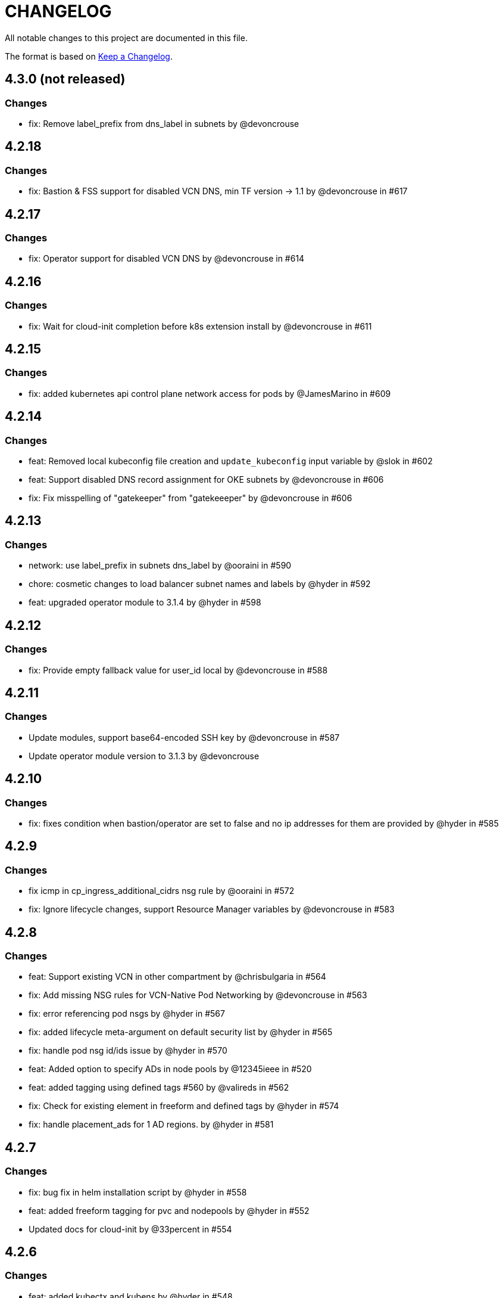 = CHANGELOG
:idprefix:
:idseparator: *

:uri-changelog: http://keepachangelog.com/
All notable changes to this project are documented in this file.

The format is based on {uri-changelog}[Keep a Changelog].

== 4.3.0 (not released)
=== Changes
* fix: Remove label_prefix from dns_label in subnets by @devoncrouse

== 4.2.18
=== Changes
* fix: Bastion & FSS support for disabled VCN DNS, min TF version -> 1.1 by @devoncrouse in #617

== 4.2.17
=== Changes
* fix: Operator support for disabled VCN DNS by @devoncrouse in #614

== 4.2.16
=== Changes
* fix: Wait for cloud-init completion before k8s extension install by @devoncrouse in #611

== 4.2.15
=== Changes
* fix: added kubernetes api control plane network access for pods by @JamesMarino in #609

== 4.2.14
=== Changes
* feat: Removed local kubeconfig file creation and `update_kubeconfig` input variable by @slok in #602
* feat: Support disabled DNS record assignment for OKE subnets by @devoncrouse in #606
* fix: Fix misspelling of "gatekeeper" from "gatekeeeper" by @devoncrouse in #606

== 4.2.13
=== Changes
* network: use label_prefix in subnets dns_label by @ooraini in #590
* chore: cosmetic changes to load balancer subnet names and labels by @hyder in #592
* feat: upgraded operator module to 3.1.4 by @hyder in #598

== 4.2.12
=== Changes
* fix: Provide empty fallback value for user_id local by @devoncrouse in #588

== 4.2.11
=== Changes
* Update modules, support base64-encoded SSH key by @devoncrouse in #587
* Update operator module version to 3.1.3 by @devoncrouse

== 4.2.10
=== Changes
* fix: fixes condition when bastion/operator are set to false and no ip addresses for them are provided by @hyder in #585

== 4.2.9
=== Changes
* fix icmp in cp_ingress_additional_cidrs nsg rule by @ooraini in #572
* fix: Ignore lifecycle changes, support Resource Manager variables by @devoncrouse in #583

== 4.2.8
=== Changes
* feat: Support existing VCN in other compartment by @chrisbulgaria in #564
* fix: Add missing NSG rules for VCN-Native Pod Networking by @devoncrouse in #563
* fix: error referencing pod nsgs by @hyder in #567
* fix: added lifecycle meta-argument on default security list by @hyder in #565
* fix: handle pod nsg id/ids issue by @hyder in #570
* feat: Added option to specify ADs in node pools by @12345ieee in #520
* feat: added tagging using defined tags #560 by @valireds in #562
* fix: Check for existing element in freeform and defined tags by @hyder in #574
* fix: handle placement_ads for 1 AD regions. by @hyder in #581

== 4.2.7
=== Changes
* fix: bug fix in helm installation script by @hyder in #558
* feat: added freeform tagging for pvc and nodepools by @hyder in #552
* Updated docs for cloud-init by @33percent in #554

== 4.2.6
=== Changes
* feat: added kubectx and kubens by @hyder in #548
* Support for VCN Native Pod Networking by @hyder in #542
* feat: added output for all nsg ids in a map. Previous nsg outputs are deprecated by @hyder in #550

== 4.2.5
=== Changes
* docs: Reuse VCN by @karthicgit in #524
* docs: updated instruction for when using the remote module from by @hyder in #531
* docs: updated architecture diagrams by @hyder in #533
* feat adopt new DRG module by @snafuz in #546

== 4.2.4
=== Changes
* feat: added support for OKE images for faster worker node provisioning by @hyder in #529

== 4.2.3
=== Changes
* create_policies variable to turn off any potential policy creation tempt (#325) by @slmjy in #442
* fix: cloudinit changes to allow user to pass custom script by @karthicgit in #502
* Optional VCN by @nlamirault in #467
* fix: remove freeform tags iam.tf by @karthicgit in #523
* feat: upgraded default Kubernetes version to v1.23.4 by @hyder in #526

== 4.2.2
=== Changes
* fix: added default fss subnet in subnets variable by @karthicgit in #513
* fix: added rule for internal lb. by @hyder in #504
* fix: autonomous cloud-init template should not be used by @hyder in #517

== 4.2.1
=== Changes
* fix: changed oci provider namespace in submodules by @hyder in #508

== 4.2.0
=== Changes
* feat: renamed kms_key_id to cluster_kms_key_id to avoid confusion. by @hyder in #487
* feat: Added fss storage module. by @karthicgit in #491
* fix: Added additional rule to workers nsg to allow ssh by @hyder in #498
* removed null resource for localkubeconfig and helm by @karthicgit in #500
* feat: upgrade VCN module to 3.4.0 by @snafuz in #486
* changed provider to oracle/oci by @hyder in #506

== 4.1.6 
=== Changes
* docs: updated dependencies chart by @hyder in #482
* feat: Added support for cloud-init in node pools by @hyder in #484
* feat: Added support for expanding boot volume size of worker nodes by @hyder in #484

== 4.1.5
=== Changes
* fix: fixed empty policy issue and added oke-tags to freeform_tags in terraform.tfvars.example by @KSN2510 in #477

== 4.1.4
=== Changes
* feat: Added support for adding boot/block volume and in-transit encryption for Operator by @KSN2510 in #472

== 4.1.3
=== Changes
* fix: Policies added for nodepool's boot volume and block volume encryption by @KSN2510 in #461
* feat: Updated the version of Operator from 3.0.1 to 3.0.2 by @KSN2510 in #463

== 4.1.2
=== Changes
* feat: dynamically generate the OCIR url using the region name by @snafuz in #454
* feat: Added support for in-transit encryption in OKE and custom kms_key for boot volume encryption support by @KSN2510 in #456

== 4.1.1
=== Changes
* fix: File provisioner path ~ changed to /home/opc by @karthicgit in #451
* fix: Change default Kubernetes version to v1.21.5 by @karthicgit in #453

== 4.1.0
=== Changes
* feat: added OPA Gatekeeper by @karthicgit in #439
* updated the operator version to 3.0.1 from 3.0.0 to disable OSMS by @KSN2510 in #444
* feat: added support for new OCI regions: Milan, Stockholm, Abu Dhabi and Vinhedo by @snafuz in #441
* feat: upgraded olcne package so we can have latest version of kubectl by @hyder in #446

== 4.0.4
=== Changes
* fix: added 1 additional rule to allow egress traffic for load balancer health checks to work by @snafuz in #438

== 4.0.3
=== Changes
* others: added example for automated Verrazzano installation. Closes #435 by @hyder in https://github.com/oracle-terraform-modules/terraform-oci-oke/pull/437/files
* feat: enhancements to token_helper for kubectl. Closes #429 by @hyder in #432
* fix: Created bin directory in /home/opc before moving token_helper script there. by @hyder in #437

== 4.0.2
=== Changes
* others: added 3rd party attributions by @hyder in #428
* fix: added 1 additional rule to allow control plane to be accessed by specified list of cidr blocks by @hyder in #431

== 4.0.1
=== Changes
* Added home provider argument in remote module usage example (#421)

=== New Features
* Added Marseille, Singapore and Jerusalem as supported regions (#423)

== 4.0.0
=== Breaking changes
* Set minimum version to Terraform 1.0.0
* Removed base module and use vcn, bastion and operator modules directly
* Renamed and standardized all control variables
* Removed deprecated template provider dependencies
* Made bastion and operator modules conditional
* Removed identity parameters in between modules to improve reusability
* Renamed okenetwork submodule to network
* Created a new submodule (extensions) and moved all scripts and extra things there
* Moved dynamic group and policy for kms into oke module
* Added a 30s delay between policy creation for kms and cluster creation to allow for global propagation
* Added a home provider in oke module for dynamic group and policy creation
* Changed from security list to NSGs for better flexibility and security (#398)

=== Changes
* Changed default Kubernetes version to v1.20.11 and removed v1.16.8, v1.17.9 from docs.
* Added support for GPU and ARM shapes (#302)
* VCN module upgraded to VCN 3.0.0. This allows supporting multiple cidr blocks (#360)
* Bastion and operator sub-modules upgraded to 3.0.0 (#183)
* kubeconfig on operator always uses PRIVATE_ENDPOINT (#358)
* Documented providers in quickstart (#355)
* Renamed tags to freeform_tags in line with other modules (#364)
* Added validation on some variables (#370)

=== New Features
* Added OCI Bastion Service as option to access operator or control plane 
* Added support for reserved public IP address for NAT gateway (#311)
* Added LPGs for hub and spoke deployment model (#295)
* Allow access to operator via OCI Bastion service (#352)
* Added support for using NSGs for cluster endpoint (#343)
* Added option to disable worker node access to Internet. Users can only pull images from OCIR (#331)
* Added ability to specify api and private ssh keys using heredoc format with a variable (#375)

=== Bug fixes
* Added home region to update dynamic group script for cases when actual region is different from tenancy home region (#347)
* Added 1 missing rule for operator to access control plane (#349)
* Added security list for OCI Bastion service to access the control plane (#408)
* Updated topology diagrams to show correct traffic flow (#412)
* Changed bastion type to STANDARD to avoid destruction (#409)

=== Known issues
* Enabling WAF has to be done in 2 stages:
** Create the cluster along with the VCN and other resources without WAF enabled by setting `enable_waf=false`
** Subsequently enable WAF by setting `enable_waf=true`

== 3.3.0

=== Additions
* Support for using reserved public IP address for NAT Gateway (#311) with new parameter nat_gateway_public_ip_id
* Support for GPU and ARM Shapes (#302 )
* Conditional checks for WAF CIDR block data source

=== Changes
* Default Kubernetes version changed to v1.20.8

=== Bug fixes
* Use correct manifest to install Calico as policy (#306)

== 3.2.0 (May 12, 2021)

=== Additions
* Added faster kubectl script (Thanks @joelezell-conga, @rgmccaw, Richard Exley)
* Added support for VCN native endpoint for Kubernetes
** Added a subnet for control plane (#270)
** Added 2 parameters (cluster_access and cluster_source) to control access to Kubernetes API endpoint (#270)
* Added support for initial node labels (#265)
** Node labels can now be specified in node pools
* Added support for enforcing use of signed images from registry (#274)
* Added ability to specify node_pool_os_version (#281)
* Added cluster_id and nodepool_ids for improved reusability (Thanks @yasn77)

=== Changes

* Updated permissions required in documentation (#292)
* Made node pool image updatable (#286)
* Changed deprecated map function (#283)
* Changed base module version to 2.2.1. This allows controlling the state of the bastion (RUNNING or STOPPED), choosing between Oracle Linux 7.X or 8 for the operator host as well as supporting custom route rules on the NAT gateway route table (#279). Custom route rules will make hybrid deployment easier to manage.
* Reworked the subnet boundaries for bastion and operator hosts (#270)
* Updated and simplified OKE security lists to support VCN native endpoints (#270)
* All port numbers and stateless are now in integer and boolean formats respectively (#270)
* Updated default Kubernetes version to v 1.19.7
* Updated documentation and topology diagrams
* Fixed incorrect namespace issue when creating secret for OCIR (#267)
* Narrow permissions for kubeconfig file

=== Deletions
Removed hardcoded WAF CIDRs and used data source instead.

== 3.1.0 (April 6, 2021)

=== Additions 

* Added documentation for using flexible load balancer (#256)
* Added ability to specify node_pool_os_version (#266)
* Added egress as bugfix for issue #261
* Allowed traffic from VCN to reach internal load balancer (#261)
*Added ignore node pool image id to lifecycle_ignore change so the node pool is not destroyed 
* Added ability to specify node_pool_os_version (#266)

=== Changes

* Used oci_containerengine_node_pool_option to look up images for node pool (#258)
* Updated default kubernetes version to v1.19.7, fixed deprecated interpolation-only expressions
* Updated description for tenancy id

=== Deletions

* Now looking up object storage namespace for ocirsecret instead of having to pass as variable
* Removed deprecated helm repos
* Removed tenancy_name

== 3.0.0 (January 14, 2021)

=== Additions

* Added support for Terraform 0.13 (#245 )
* Added support for Flex shapes (#216)
* Added support for custom boot volume size for node pool (#202)
* Added support for custom memory for node pool (#234)
* Added support for Cardiff (#230), Dubai (#220), San Jose (#219), and Santiago (#219) regions
* Added dynamically generated suffix to dynamic group name to prevent dynamic group creation from failing (#231)
* Added support for Vertical Pod Autoscaling (#254)

=== Changes

* Allowed secret name for OCIR to be configurable (#218)
* Changes in terraform.tfvars.example file to reflect added support for custom boot volume size and memory
* OSMS disabled on operator to enable helm installation from yum olcne repo (#224)
* Updated IAM requirements documentation (#108)
* Upgrade base module to 2.0.0 (#252)
* Updated default Kubernetes module to 1.18.10
* Updated and simplified Calico installation (#253)

== 2.3.3 (October 30, 2020)
* Upgraded base module to 1.3.3 to temporarily disable OSMS as fix for #225

== 2.3.2 (August 19, 2020)
* Unable to install kube in operator (#197)
* node_pool_image_id value should be "none" in case no custom image is used. In previous versions, this was in upper case (#207)

== 2.3.1 (August 13, 2020)
* Missing security rule when workers are in public mode (#183)
* Updated docs for terraform options and for resetting nodepool_drain (#190)
* Upgraded base module to 1.3.0 (#191)
* Removed nat_gateway_enabled variable. Determination of whether the NAT gateway is needed is now done automatically (#192)
* Removed "LATEST" from acceptable values for kubernetes_version so that upgrade can be performed (#193)
* Internal load balancer subnet uses wrong routing table (#194)

== 2.3.0 (August 5, 2020)

* Added option to enable admission controllers and PodSecurityPolicy (#150)
* Added ability to upgrade OKE cluster and worker nodes using out-of-place method (#178)
* Changed node pools specification from list to map so the specific node pool is deleted when removed from the variable (#179)
* Made minimum worker node pool to 1 to allow experimentation on free tier ( #180 )
* Made label_prefix optional (#181)
* Added trigger for check_worker_node_active (#182)
* Removed disable_auto_retries in quick start guide (#185)

== 2.2.2 (June 10, 2020)
* Upgraded base module to 1.2.3 (#169)

== 2.2.1 (June 6, 2020)
* Upgraded base module to 1.2.2 (#165)
* Renamed all admin to operators
* Standardized features with _enabled
* Improved tagging

== 2.2.0 (May 4, 2020)
* Use OCI Secret in Vault to retrieve Auth Token for creating Kubernetes secret for OCIR. This allows reuse of existing Auth Tokens (#153)
* Added Montreal as supported region (#160)

== 2.1.6 (April 13, 2020)
* Fixed issue with admin host ordering of oci-cli installation, instance_principal creation and kubeconfig generation (#143)
* Upgraded base module to 1.1.3 to be able to detect when admin instance_principal is ready
* Removed unnecessary token variable version and expiration

== 2.1.5 (April 06, 2020)
* Added ig_route_id, nat_route_id, subnet_ids, vcn_id for reuse (#145)

== 2.1.4 (March 31, 2020)
* removed provider.tf so module can be used from hashicorp registry, added instructions for using this repo and hashicorp module (#130)
* fixed incorrect part about bastion host and tools in topology (#141)
* upgraded default helm version on admin host to 3.1.1 (#134)

== 2.1.3 (March 6, 2020)
* fixed broken links in README.md (#132)
* updated documentation in topology to use netnum instead of previous variable name

== 2.1.2 (February 19, 2020)
* base module now points to the published base module on hashicorp registry
* updated descriptions in variables, outputs and formatting to publish to hashicorp registry
* added readme in markdown to publish to hashicorp registry
* removed unused kms variables and module
* updated documentation to indicated required values

== 2.1.1 (February 06, 2020)
* Install latest version of kubectl into admin host (#119)
* Added OCIR support for new regions (#122)
* Changed nodepools image specs from node_image_id to node_source_details (#124)

== v2.1.0 (January 17, 2020)
* Base module now pointing directly to https://github.com/oracle-terraform-modules/terraform-oci-base v1.1.0
* Local copy of base module removed
* Disabled Kubernetes dashboard by default (#117)

== v2.0.1 (January 16, 2020)
* fixed issue with compartment id when using KMS #112
* added ServiceAccount for CI/CD #113

== v2.0.0 (November 28, 2019)
* Use compartment id instead of compartment name for policies #86
* Updated available list of Kubernetes versions in Terraform options #90
* Added admin host for operations instead of using the bastion server. This is required because of changing to kubeconfig v2 #91
* Installed Python3, oci-cli on admin host. oci-cli will require Python3 after January 2020 #91
* Switched all operations from bastion to admin host #91
* Switched from kubeconfig v1 to v2, generated by oci-cli instead of uploading #98
* Helm upgraded to version 3.0.0 #100
* incubator and jetstack helm repos removed as they can now be searched from helm hub #100
* tiller disabled and option to enable it is removed #100
* Fixed bug for empty tuple in data.oci_core_images.oracle_images when use_autonomous=true #103
* Set minimum version of Terraform to 0.12.16

== v2.0.0-beta.2 (November 21, 2019)
* Helm upgraded to version 3.0.0 #100
* incubator and jetstack helm repos removed as they can now be searched from helm hub #100
* tiller disabled and option to enable it is removed #100
* Fixed bug for empty tuple in data.oci_core_images.oracle_images when use_autonomous=true #103
* Set minimum version of Terraform to 0.12.16

== v2.0.0-beta.1 (November 14, 2019)
* Added admin host for operations instead of using the bastion server #91
* Installed Python3, oci-cli #91
* Switched from kubeconfig v1 to v2, generated by oci-cli instead of uploading #98
* Switched all operations from bastion to admin host #91
* Use compartment id instead of compartment name for policies #86
* Updated available list of Kubernetes versions in Terraform options #90

== v1.0.0 (September 27,2019)

=== Changes
* changed all variables_ocids to ids
* using Oracle Linux only for bastion now
* updated docs

== v1.0.0-beta.4 (September 24,2019)

=== Improvements

* Added integration with OCI KMS for encrypting K8s secrets
* Added outputs for instance_principal dynamic group, enabled update_dynamic_group.sh
* Updated documentation for KMS
* New module for KMS usage policies

=== Changes
* Set minimum version of Terraform to 0.12.8
* Changes in variable file - removed redundant variables e.g. nodepool_topology, quantity_per_subnet, preferred lb_subnets
* Updated documentation
* terraform.tfvars.example

== v1.0.0-beta.3 (September 16,2019)

=== Improvements

* Networking
** Worker and load balancer subnets now use regional subnets
** Simplified network topology for both multi and single AD regions

=== Changes
* Set minimum version of Terraform to 0.12.8
* Changes in variable file - removed redundant variables e.g. nodepool_topology, quantity_per_subnet, preferred lb_subnets
* Updated documentation
* terraform.tfvars.example

== v1.0.0-beta.2 (September 13,2019)

=== Improvements

* Bastion
** Changed default bastion shape to the smaller (and cheaper) VM.Standard.E2.1

* Worker nodes
** Added ability to support mixed Kubernetes workloads by choosing different shapes for each node pool

=== Changes
. Set minimum version of Terraform to 0.12.5
. Temporarily disabled calico installation option

== v1.0.0-beta.1 (August 27,2019)

=== Notes
* In order to use private load balancers, the necessary oci load balancer annotations must be used.

=== Improvements
* Bastion
** Added ability to restrict access to bastion host to a CIDR block
** Bash aliases for kubectl (k) and helm (h)
** Generated script (tesseract.sh) to ssh to the bastion
**Optional addition and initialization of incubator and jetstack repos on the bastion

* Networking
** Separate and simplified security lists for public and private workers
** Added private subnets for internal load balancers
** Improved subnet defaults:
*** Avoid potential overlapping subnets when creating or scaling large clusters to maximum cluster size
*** Bastion: maximum of 5
*** Load Balancers: maximum of 29 per subnet
*** Worker subnets: maximum of 16380 IPv4 addresses per subnet
** Ability to choose load balancer types (public or internal)
** Improved load balancer selection algorithm. There’s no need to toggle the load balancer code for single AD regions anymore
** Added ability to specify preferred AD pair for load balancers in 3*AD regions
** Minimum of 3 worker nodes per subnet to ensure adequate number of fault domains in single AD regions
** Service Gateway routing is now automatically added when service gateway is enabled. Worker nodes can now use the service gateway to access Object Storage, Streaming and other OCI Services without manual configuration of routing and security lists

* Worker nodes
** Added ability to specify image OCID or choose OS version for worker nodes

*Improved documentation

===Changes
* Completed upgrade of Terraform code to 0.12
* Documentation uses asciidoc
* instance_principal is now disabled by default on the bastion
* helm upgraded to version 2.14.3

